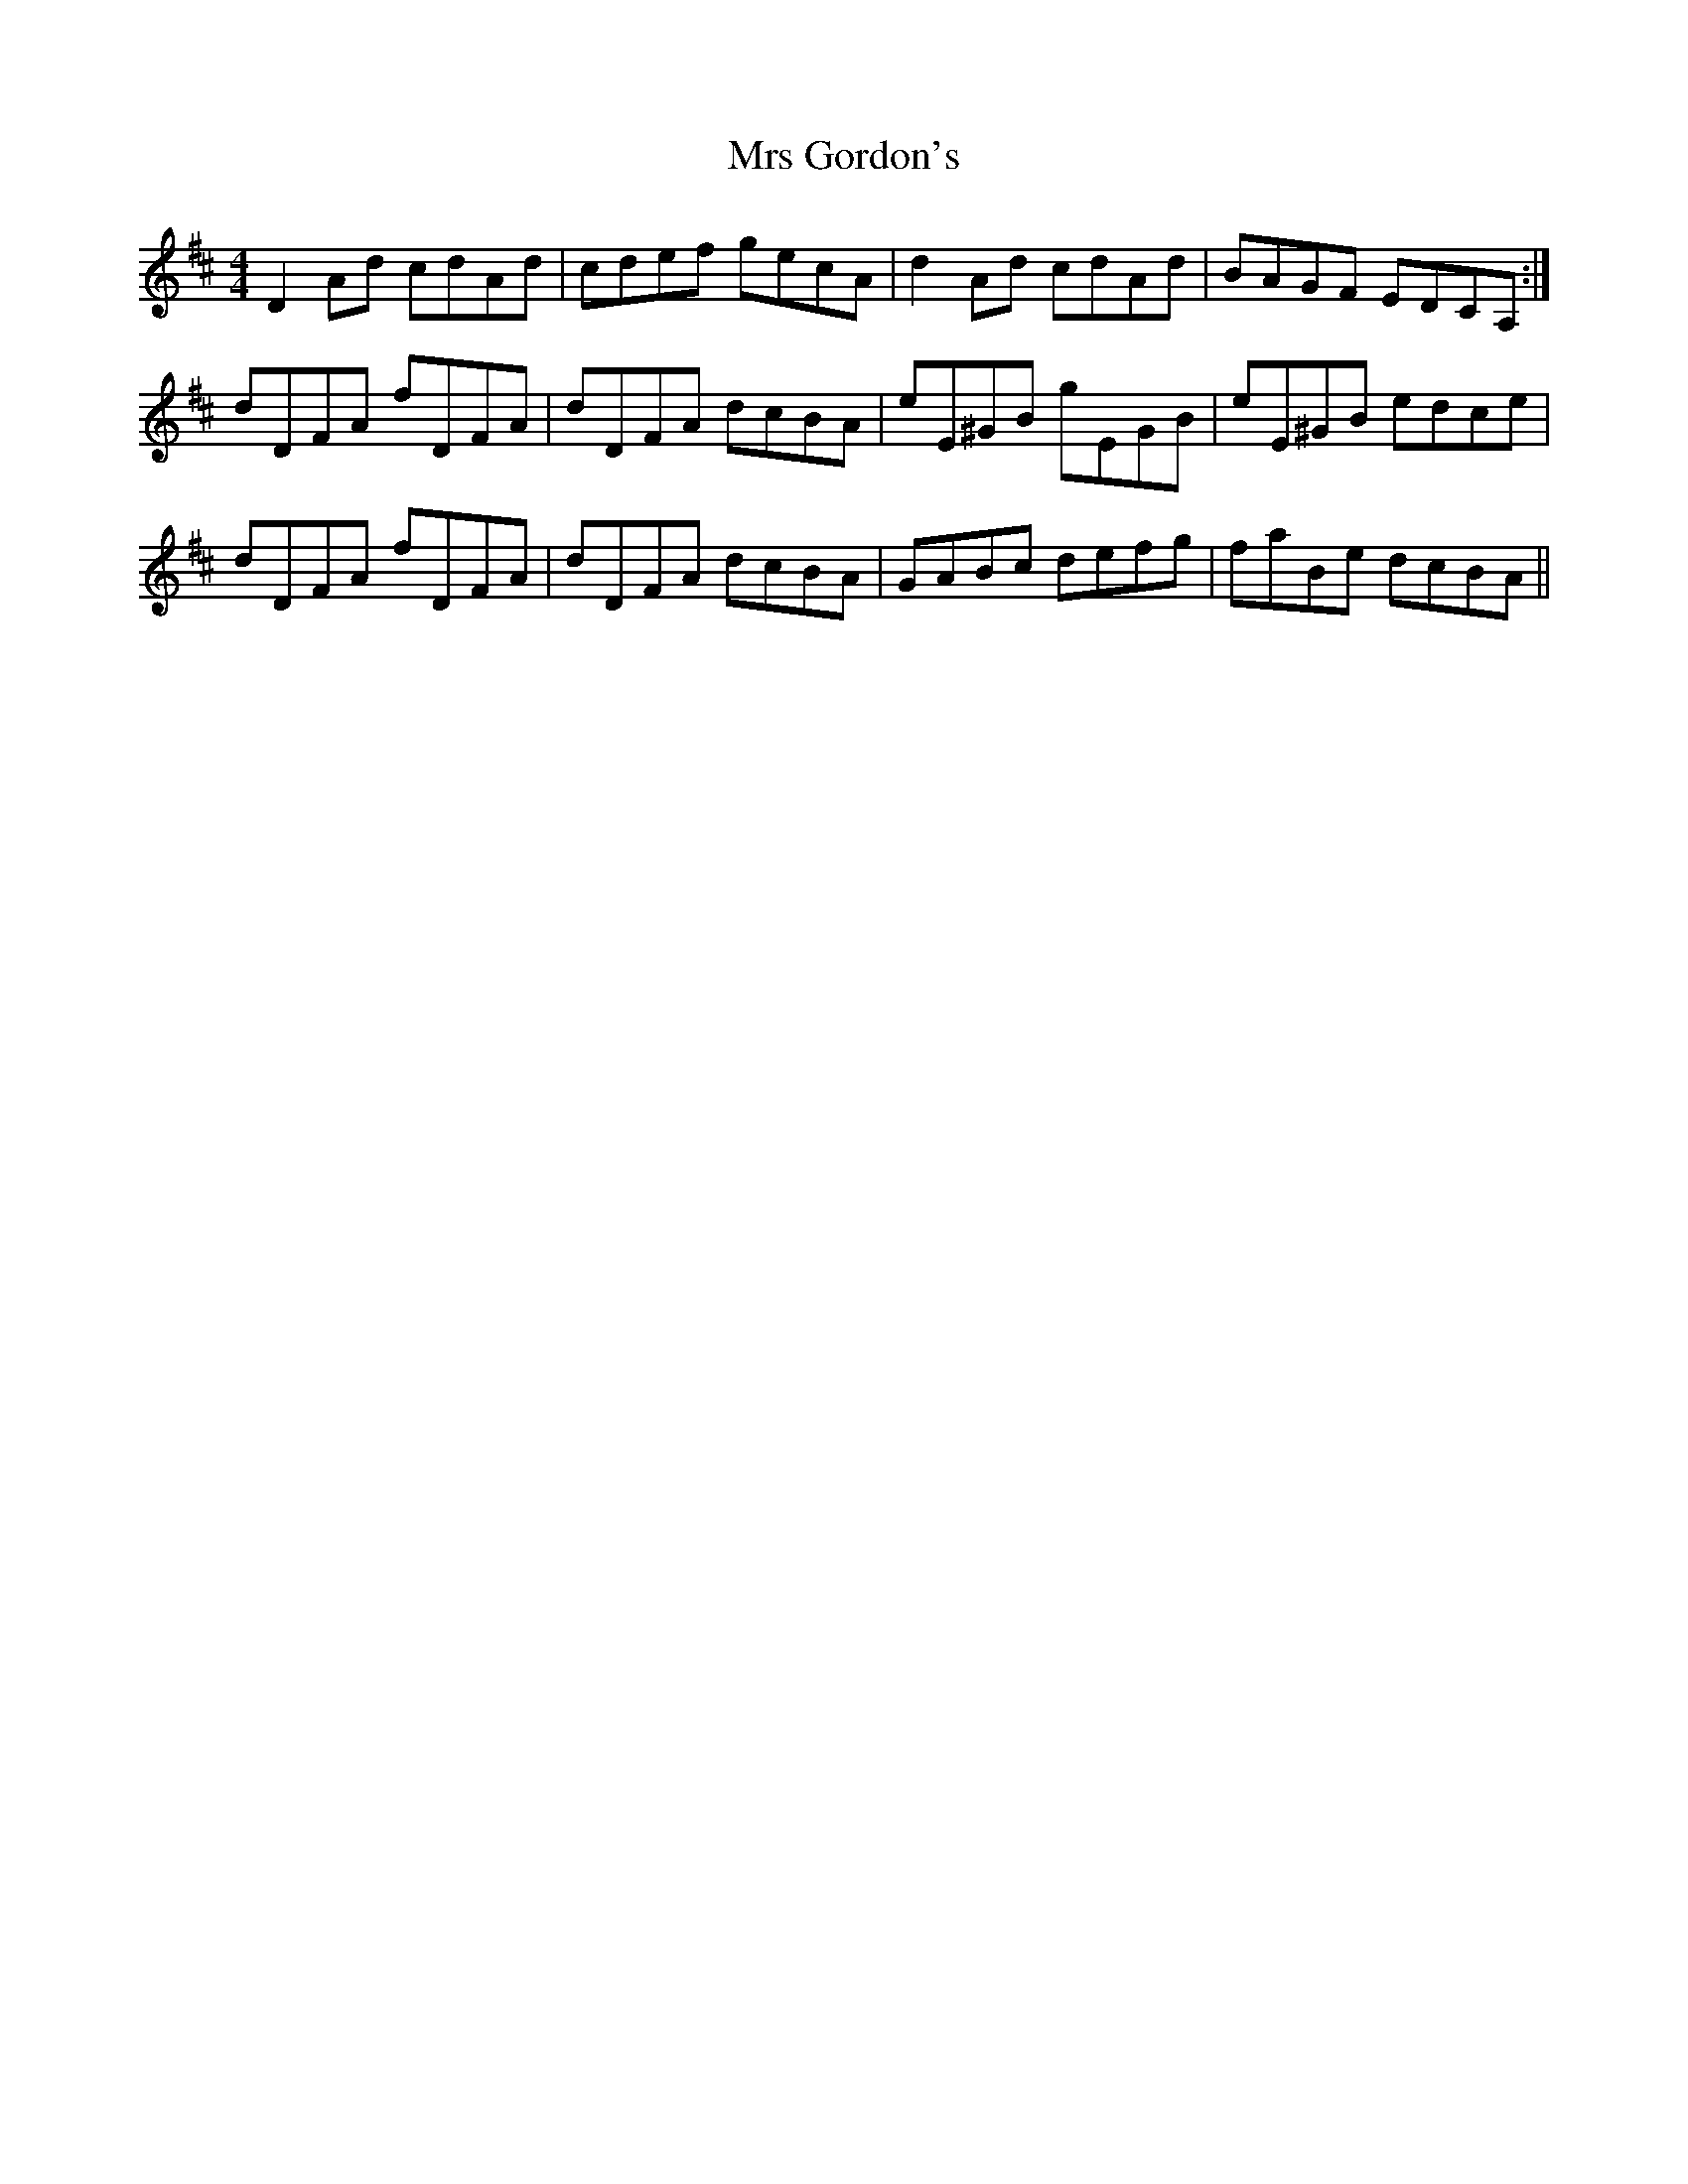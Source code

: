 X: 28146
T: Mrs Gordon's
R: reel
M: 4/4
K: Dmajor
D2 Ad cdAd|cdef gecA|d2 Ad cdAd|BAGF EDCA,:|
dDFA fDFA|dDFA dcBA|eE^GB gEGB|eE^GB edce|
dDFA fDFA|dDFA dcBA|GABc defg|faBe dcBA||

